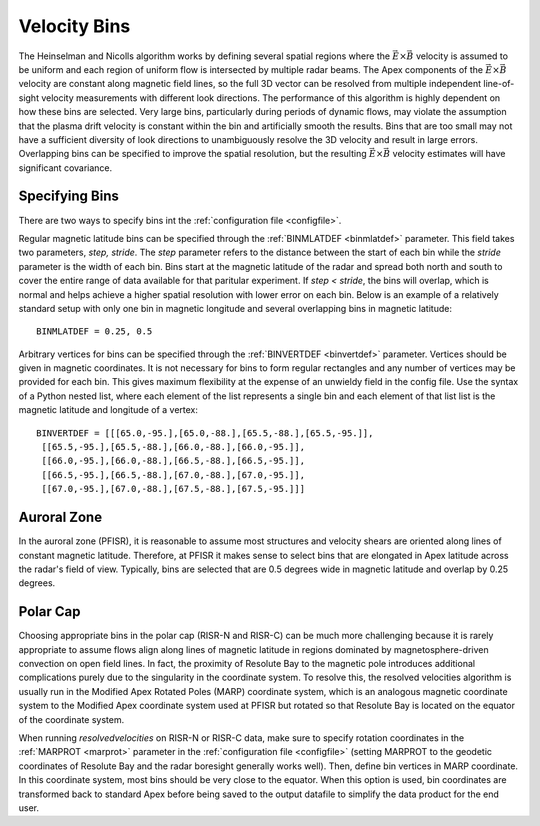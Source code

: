 .. _bins:

Velocity Bins
=============

The Heinselman and Nicolls algorithm works by defining several spatial regions where the :math:`\vec{E}\times\vec{B}` velocity is assumed to be uniform and each region of uniform flow is intersected by multiple radar beams.  The Apex components of the :math:`\vec{E}\times\vec{B}` velocity are constant along magnetic field lines, so the full 3D vector can be resolved from multiple independent line-of-sight velocity measurements with different look directions.  The performance of this algorithm is highly dependent on how these bins are selected.  Very large bins, particularly during periods of dynamic flows, may violate the assumption that the plasma drift velocity is constant within the bin and artificially smooth the results.  Bins that are too small may not have a sufficient diversity of look directions to unambiguously resolve the 3D velocity and result in large errors.  Overlapping bins can be specified to improve the spatial resolution, but the resulting :math:`\vec{E}\times\vec{B}` velocity estimates will have significant covariance.

Specifying Bins
---------------

There are two ways to specify bins int the :ref:`configuration file <configfile>`.

Regular magnetic latitude bins can be specified through the :ref:`BINMLATDEF <binmlatdef>` parameter. This field takes two parameters, `step, stride`. The `step` parameter refers to the distance between the start of each bin while the `stride` parameter is the width of each bin. Bins start at the magnetic latitude of the radar and spread both north and south to cover the entire range of data available for that paritular experiment. If `step < stride`, the bins will overlap, which is normal and helps achieve a higher spatial resolution with lower error on each bin.  Below is an example of a relatively standard setup with only one bin in magnetic longitude and several overlapping bins in magnetic latitude::

  BINMLATDEF = 0.25, 0.5

Arbitrary vertices for bins can be specified through the :ref:`BINVERTDEF <binvertdef>` parameter.  Vertices should be given in magnetic coordinates.  It is not necessary for bins to form regular rectangles and any number of vertices may be provided for each bin.  This gives maximum flexibility at the expense of an unwieldy field in the config file.  Use the syntax of a Python nested list, where each element of the list represents a single bin and each element of that list list is the magnetic latitude and longitude of a vertex::

  BINVERTDEF = [[[65.0,-95.],[65.0,-88.],[65.5,-88.],[65.5,-95.]],
   [[65.5,-95.],[65.5,-88.],[66.0,-88.],[66.0,-95.]],
   [[66.0,-95.],[66.0,-88.],[66.5,-88.],[66.5,-95.]],
   [[66.5,-95.],[66.5,-88.],[67.0,-88.],[67.0,-95.]],
   [[67.0,-95.],[67.0,-88.],[67.5,-88.],[67.5,-95.]]]

Auroral Zone
------------

In the auroral zone (PFISR), it is reasonable to assume most structures and velocity shears are oriented along lines of constant magnetic latitude.  Therefore, at PFISR it makes sense to select bins that are elongated in Apex latitude across the radar's field of view.  Typically, bins are selected that are 0.5 degrees wide in magnetic latitude and overlap by 0.25 degrees.

Polar Cap
---------

Choosing appropriate bins in the polar cap (RISR-N and RISR-C) can be much more challenging because it is rarely appropriate to assume flows align along lines of magnetic latitude in regions dominated by magnetosphere-driven convection on open field lines.  In fact, the proximity of Resolute Bay to the magnetic pole introduces additional complications purely due to the singularity in the coordinate system.  To resolve this, the resolved velocities algorithm is usually run in the Modified Apex Rotated Poles (MARP) coordinate system, which is an analogous magnetic coordinate system to the Modified Apex coordinate system used at PFISR but rotated so that Resolute Bay is located on the equator of the coordinate system.

When running `resolvedvelocities` on RISR-N or RISR-C data, make sure to specify rotation coordinates in the :ref:`MARPROT <marprot>` parameter in the :ref:`configuration file <configfile>` (setting MARPROT to the geodetic coordinates of Resolute Bay and the radar boresight generally works well).  Then, define bin vertices in MARP coordinate.  In this coordinate system, most bins should be very close to the equator.  When this option is used, bin coordinates are transformed back to standard Apex before being saved to the output datafile to simplify the data product for the end user.

